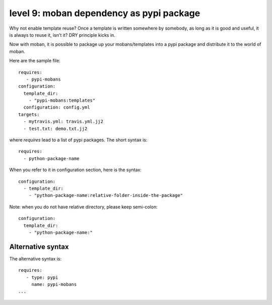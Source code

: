 level 9: moban dependency as pypi package
================================================================================

Why not enable template reuse? Once a template is written somewhere by somebody,
as long as it is good and useful, it is always to reuse it, isn't it? DRY
principle kicks in.

Now with moban, it is possible to package up your mobans/templates
into a pypi package and distribute it to the world of moban.


Here are the sample file::

    requires:
       - pypi-mobans
    configuration:
      template_dir:
        - "pypi-mobans:templates"
      configuration: config.yml
    targets: 
      - mytravis.yml: travis.yml.jj2
      - test.txt: demo.txt.jj2

where `requires` lead to a list of pypi packages. The short syntax is::

    requires:
      - python-package-name

When you refer to it in configuration section, here is the syntax::

    configuration:
      - template_dir:
        - "python-package-name:relative-folder-inside-the-package"

Note: when you do not have relative directory, please keep semi-colon::

    configuration:
      template_dir:
        - "python-package-name:"

Alternative syntax
--------------------------------------------------------------------------------

The alternative syntax is::
  
    requires:
       - type: pypi
         name: pypi-mobans
    ...
